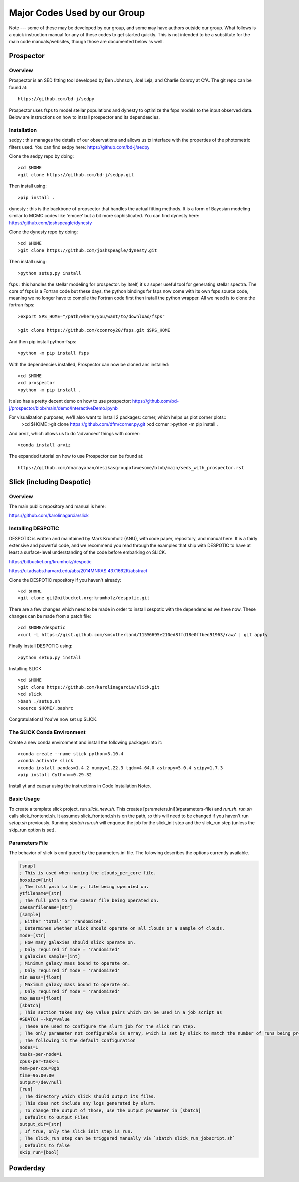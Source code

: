 Major Codes Used by our Group
**********

Note --- some of these may be developed by our group, and some may
have authors outside our group.  What follows is a quick instruction
manual for any of these codes to get started quickly.  This is not
intended to be a substitute for the main code manuals/websites, though
those are documented below as well.



Prospector
============

Overview
------------------
Prospector is an SED fitting tool developed by Ben Johnson, Joel Leja, and Charlie Conroy at CfA. The git repo can be found at::

  https://github.com/bd-j/sedpy

Prospector uses fsps to model stellar populations and dynesty to optimize the fsps models to the input observed data. Below are instructions on how to install prospector and its dependencies.

Installation
------------------

sedpy : this manages the details of our observations and allows us to interface with the properties of the photometric filters used. You can find sedpy here: https://github.com/bd-j/sedpy

Clone the sedpy repo by doing::

  >cd $HOME                                                                                                                                    
  >git clone https://github.com/bd-j/sedpy.git

Then install using::

  >pip install .

dynesty : this is the backbone of propsector that handles the actual fitting methods. It is a form of Bayesian modeling similar to MCMC codes like 'emcee' but a bit more sophisticated. You can find dynesty here: https://github.com/joshspeagle/dynesty


Clone the dynesty repo by doing::

  >cd $HOME                                                                                                                                                       
  >git clone https://github.com/joshspeagle/dynesty.git

Then install using::

  >python setup.py install

fsps : this handles the stellar modeling for prospector. by itself, it's a super useful tool for generating stellar spectra. The core of fsps is a Fortran code but these days, the python bindings for fsps now come with its own fsps source code, meaning we no longer have to compile the Fortran code first then install the python wrapper. All we need is to clone the fortran fsps::

    >export SPS_HOME="/path/where/you/want/to/download/fsps"
    
    >git clone https://github.com/cconroy20/fsps.git $SPS_HOME

And then pip install python-fsps::

    >python -m pip install fsps


With the dependencies installed, Prospector can now be cloned and installed::

  >cd $HOME                                                                                                                                     >git clone https://github.com/bd-j/prospector.git
  >cd prospector
  >python -m pip install .

It also has a pretty decent demo on how to use prospector: https://github.com/bd-j/prospector/blob/main/demo/InteractiveDemo.ipynb

For visualization purposes, we'll also want to install 2 packages: corner, which helps us plot corner plots::
  >cd $HOME               
  >git clone https://github.com/dfm/corner.py.git
  >cd corner
  >python -m pip install .


And arviz, which allows us to do 'advanced' things with corner::

  >conda install arviz

The expanded tutorial on how to use Prospector can be found at::

  https://github.com/dnarayanan/desikasgroupofawesome/blob/main/seds_with_prospector.rst

Slick (including Despotic)
============

Overview
------------------

The main public repository and manual is here:

https://github.com/karolinagarcia/slick


Installing DESPOTIC
-------------------

DESPOTIC is written and maintained by Mark Krumholz (ANU), with code
paper, repository, and manual here.  It is a fairly extensive and
powerful code, and we recommend you read through the examples that
ship with DESPOTIC to have at least a surface-level understanding of
the code before embarking on SLICK.

https://bitbucket.org/krumholz/despotic

https://ui.adsabs.harvard.edu/abs/2014MNRAS.437.1662K/abstract



Clone the DESPOTIC repository if you haven't already::

  >cd $HOME
  >git clone git@bitbucket.org:krumholz/despotic.git

There are a few changes which need to be made in order to install despotic with the dependencies we have now.
These changes can be made from a patch file::

  >cd $HOME/despotic
  >curl -L https://gist.github.com/smsutherland/11556695e210ed8ffd18e0ffbed91963/raw/ | git apply

Finally install DESPOTIC using::

  >python setup.py install

Installing SLICK

::

  >cd $HOME
  >git clone https://github.com/karolinagarcia/slick.git
  >cd slick
  >bash ./setup.sh
  >source $HOME/.bashrc

Congratulations! You've now set up SLICK.

The SLICK Conda Environment
----------------------
Create a new conda environment and install the following packages into it::

  >conda create --name slick python=3.10.4
  >conda activate slick
  >conda install pandas=1.4.2 numpy=1.22.3 tqdm=4.64.0 astropy=5.0.4 scipy=1.7.3
  >pip install Cython==0.29.32

Install yt and caesar using the instructions in Code Installation Notes.

Basic Usage
----------------------

To create a template slick project, run `slick_new.sh`. This creates [parameters.ini](#parameters-file) and `run.sh`.
`run.sh` calls slick_frontend.sh. It assumes slick_frontend.sh is on the path, so this will need to be changed if you haven't run `setup.sh` previously.
Running `sbatch run.sh` will enqueue the job for the slick_init step and the slick_run step (unless the skip_run option is set).

Parameters File
---------------

The behavior of slick is configured by the parameters.ini file. The following describes the options currently available.

.. code-block:: ini

  [snap]
  ; This is used when naming the clouds_per_core file.
  boxsize=[int]
  ; The full path to the yt file being operated on.
  ytfilename=[str]
  ; The full path to the caesar file being operated on.
  caesarfilename=[str]
  [sample]
  ; Either 'total' or 'randomized'.
  ; Determines whether slick should operate on all clouds or a sample of clouds.
  mode=[str]
  ; How many galaxies should slick operate on.
  ; Only required if mode = 'randomized'
  n_galaxies_sample=[int]
  ; Minimum galaxy mass bound to operate on.
  ; Only required if mode = 'randomized'
  min_mass=[float]
  ; Maximum galaxy mass bound to operate on.
  ; Only required if mode = 'randomized'
  max_mass=[float]
  [sbatch]
  ; This section takes any key value pairs which can be used in a job script as 
  #SBATCH --key=value
  ; These are used to configure the slurm job for the slick_run step.
  ; The only parameter not configurable is array, which is set by slick to match the number of runs being prepared.
  ; The following is the default configuration
  nodes=1
  tasks-per-node=1
  cpus-per-task=1
  mem-per-cpu=8gb
  time=96:00:00
  output=/dev/null
  [run]
  ; The directory which slick should output its files.
  ; This does not include any logs generated by slurm.
  ; To change the output of those, use the output parameter in [sbatch]
  ; Defaults to Output_Files
  output_dir=[str]
  ; If true, only the slick_init step is run.
  ; The slick_run step can be triggered manually via `sbatch slick_run_jobscript.sh`
  ; Defaults to false
  skip_run=[bool]



Powderday
============



